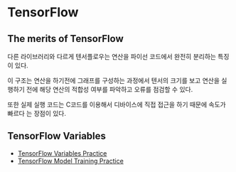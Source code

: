 * TensorFlow
** The merits of TensorFlow
 다른 라이브러리와 다르게 텐서플로우는 연산을 파이선 코드에서 완전히 분리하는 특징이 있다.

 이 구조는 연산을 하기전에 그래프를 구성하는 과정에서 텐서의 크기를 보고 연산을 실행하기
전에 해당 연산의 적합성 여부를 파악하고 오류를 점검할 수 있다.

 또한 실제 실행 코드는 C코드를 이용해서 디바이스에 직접 접근을 하기 때문에 속도가 빠르다
는 장점이 있다.
** TensorFlow Variables
- [[file:TensorFlow-Variables-Practice.ipynb][TensorFlow Variables Practice]]
- [[file:TensorFlow-Model-Training-Practice.ipynb][TensorFlow Model Training Practice]]
